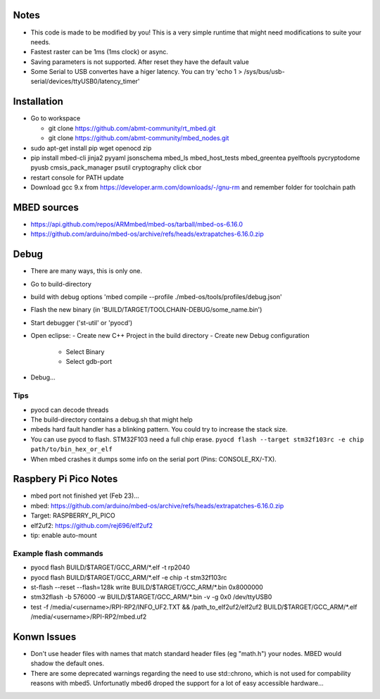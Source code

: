 Notes
=====
- This code is made to be modified by you! This is a very simple runtime 
  that might need modifications to suite your needs.
- Fastest raster can be 1ms (1ms clock) or async.
- Saving parameters is not supported. After reset they have
  the default value
- Some Serial to USB convertes have a higer latency. You can try
  'echo 1 > /sys/bus/usb-serial/devices/ttyUSB0/latency_timer'

Installation
============
- Go to workspace

  - git clone https://github.com/abmt-community/rt_mbed.git
  - git clone https://github.com/abmt-community/mbed_nodes.git

- sudo apt-get install pip wget openocd zip
- pip install mbed-cli jinja2 pyyaml jsonschema mbed_ls mbed_host_tests mbed_greentea pyelftools pycryptodome pyusb cmsis_pack_manager psutil cryptography click cbor
- restart console for PATH update
- Download gcc 9.x from https://developer.arm.com/downloads/-/gnu-rm and remember folder for toolchain path

MBED sources
============
- https://api.github.com/repos/ARMmbed/mbed-os/tarball/mbed-os-6.16.0
- https://github.com/arduino/mbed-os/archive/refs/heads/extrapatches-6.16.0.zip

Debug
=====
- There are many ways, this is only one.
- Go to build-directory
- build with debug options 'mbed compile --profile ./mbed-os/tools/profiles/debug.json'
- Flash the new binary (in 'BUILD/TARGET/TOOLCHAIN-DEBUG/some_name.bin')
- Start debugger ('st-util' or 'pyocd')
- Open eclipse:
  - Create new C++ Project in the build directory
  - Create new Debug configuration
    - Select Binary
    - Select gdb-port
- Debug...

Tips
-----
- pyocd can decode threads
- The build-directory contains a debug.sh that might help
- mbeds hard fault handler has a blinking pattern. You could try to increase the stack size.
- You can use pyocd to flash. STM32F103 need a full chip erase. ``pyocd flash --target stm32f103rc -e chip path/to/bin_hex_or_elf``
- When mbed crashes it dumps some info on the serial port (Pins: CONSOLE_RX/-TX).

Raspbery Pi Pico Notes
======================
- mbed port not finished yet (Feb 23)...
- mbed: https://github.com/arduino/mbed-os/archive/refs/heads/extrapatches-6.16.0.zip
- Target: RASPBERRY_PI_PICO
- elf2uf2: https://github.com/rej696/elf2uf2
- tip: enable auto-mount

Example flash commands
----------------------
- pyocd flash BUILD/$TARGET/GCC_ARM/*.elf -t rp2040
- pyocd flash BUILD/$TARGET/GCC_ARM/*.elf -e chip -t stm32f103rc
- st-flash --reset --flash=128k write BUILD/$TARGET/GCC_ARM/*.bin 0x8000000
- stm32flash -b 576000 -w BUILD/$TARGET/GCC_ARM/*.bin -v -g 0x0 /dev/ttyUSB0
- test -f /media/<username>/RPI-RP2/INFO_UF2.TXT && /path_to_elf2uf2/elf2uf2 BUILD/$TARGET/GCC_ARM/*.elf /media/<username>/RPI-RP2/mbed.uf2

Konwn Issues
============
- Don't use header files with names that match standard header files (eg "math.h")
  your nodes. MBED would shadow the default ones.
- There are some deprecated warnings regarding the need to use std::chrono, which is not
  used for compability reasons with mbed5. Unfortunatly mbed6 droped the support for a lot
  of easy accessible hardware...
